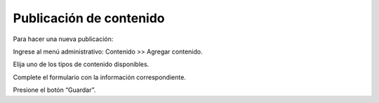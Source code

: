 Publicación de contenido
========================

Para hacer una nueva publicación:

Ingrese al menú administrativo: Contenido >> Agregar contenido.

Elija uno de los tipos de contenido disponibles.

Complete el formulario con la información correspondiente.

Presione el botón “Guardar”.
